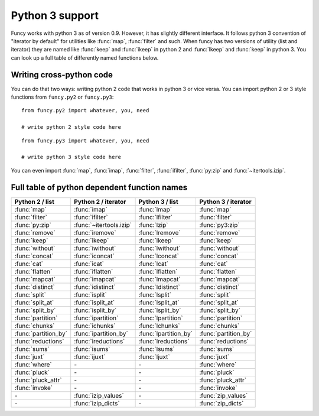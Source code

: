 Python 3 support
================

Funcy works with python 3 as of version 0.9. However, it has slightly different interface. It follows python 3 convention of "iterator by default" for utilities like :func:`map`, :func:`filter` and such. When funcy has two versions of utility (list and iterator) they are named like :func:`keep` and :func:`ikeep` in python 2 and :func:`lkeep` and :func:`keep` in python 3. You can look up a full table of differently named functions below.


Writing cross-python code
-------------------------

You can do that two ways: writing python 2 code that works in python 3 or vice versa. You can import python 2 or 3 style functions from ``funcy.py2`` or ``funcy.py3``::

    from funcy.py2 import whatever, you, need

    # write python 2 style code here

::

    from funcy.py3 import whatever, you, need

    # write python 3 style code here

You can even import :func:`map`, :func:`imap`, :func:`filter`, :func:`ifilter`, :func:`py:zip` and :func:`~itertools.izip`.


Full table of python dependent function names
---------------------------------------------

======================  ======================= ===================== ==========================
Python 2 / list         Python 2 / iterator     Python 3 / list       Python 3 / iterator
======================  ======================= ===================== ==========================
:func:`map`             :func:`imap`            :func:`lmap`          :func:`map`
:func:`filter`          :func:`ifilter`         :func:`lfilter`       :func:`filter`
:func:`py:zip`          :func:`~itertools.izip` :func:`lzip`          :func:`py3:zip`
:func:`remove`          :func:`iremove`         :func:`lremove`       :func:`remove`
:func:`keep`            :func:`ikeep`           :func:`lkeep`         :func:`keep`
:func:`without`         :func:`iwithout`        :func:`lwithout`      :func:`without`

:func:`concat`          :func:`iconcat`         :func:`lconcat`       :func:`concat`
:func:`cat`             :func:`icat`            :func:`lcat`          :func:`cat`
:func:`flatten`         :func:`iflatten`        :func:`lflatten`      :func:`flatten`
:func:`mapcat`          :func:`imapcat`         :func:`lmapcat`       :func:`mapcat`

:func:`distinct`        :func:`idistinct`       :func:`ldistinct`     :func:`distinct`
:func:`split`           :func:`isplit`          :func:`lsplit`        :func:`split`
:func:`split_at`        :func:`isplit_at`       :func:`lsplit_at`     :func:`split_at`
:func:`split_by`        :func:`isplit_by`       :func:`lsplit_by`     :func:`split_by`
:func:`partition`       :func:`ipartition`      :func:`lpartition`    :func:`partition`
:func:`chunks`          :func:`ichunks`         :func:`lchunks`       :func:`chunks`
:func:`partition_by`    :func:`ipartition_by`   :func:`lpartition_by` :func:`partition_by`

:func:`reductions`      :func:`ireductions`     :func:`lreductions`   :func:`reductions`
:func:`sums`            :func:`isums`           :func:`lsums`         :func:`sums`

:func:`juxt`            :func:`ijuxt`           :func:`ljuxt`         :func:`juxt`

:func:`where`           *-*                     *-*                   :func:`where`
:func:`pluck`           *-*                     *-*                   :func:`pluck`
:func:`pluck_attr`      *-*                     *-*                   :func:`pluck_attr`
:func:`invoke`          *-*                     *-*                   :func:`invoke`

*-*                     :func:`izip_values`     *-*                   :func:`zip_values`
*-*                     :func:`izip_dicts`      *-*                   :func:`zip_dicts`
======================  ======================= ===================== ==========================
